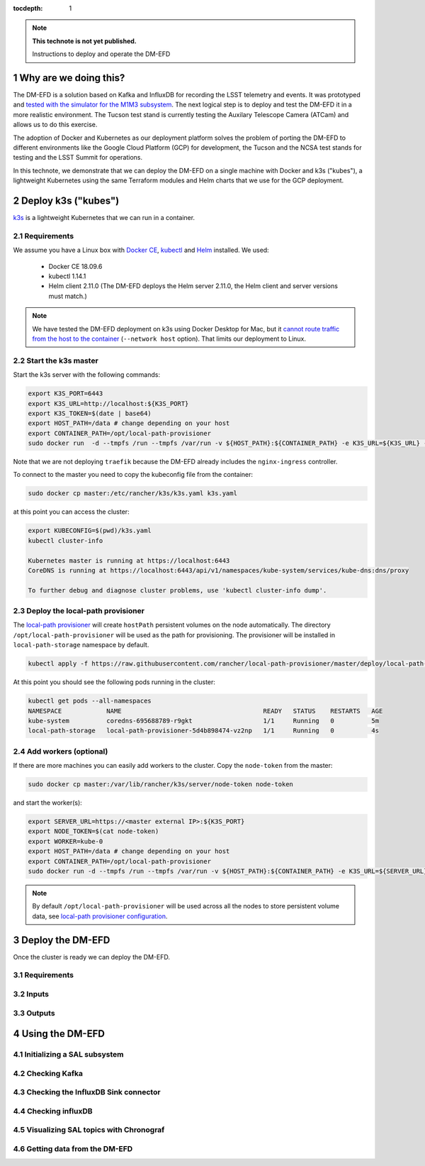 ..
  Technote content.

  See https://developer.lsst.io/restructuredtext/style.html
  for a guide to reStructuredText writing.

  Do not put the title, authors or other metadata in this document;
  those are automatically added.

  Use the following syntax for sections:

  Sections
  ========

  and

  Subsections
  -----------

  and

  Subsubsections
  ^^^^^^^^^^^^^^

  To add images, add the image file (png, svg or jpeg preferred) to the
  _static/ directory. The reST syntax for adding the image is

  .. figure:: /_static/filename.ext
     :name: fig-label

     Caption text.

   Run: ``make html`` and ``open _build/html/index.html`` to preview your work.
   See the README at https://github.com/lsst-sqre/lsst-technote-bootstrap or
   this repo's README for more info.

   Feel free to delete this instructional comment.

:tocdepth: 1

.. Please do not modify tocdepth; will be fixed when a new Sphinx theme is shipped.

.. sectnum::

.. TODO: Delete the note below before merging new content to the master branch.

.. note::

   **This technote is not yet published.**

   Instructions to deploy and operate the DM-EFD

Why are we doing this?
======================

The DM-EFD is a solution based on Kafka and InfluxDB for recording the LSST telemetry and events. It was prototyped and `tested with the simulator for the M1M3 subsystem <https://sqr-029.lsst.io/#live-sal-experiment-with-avro-transformations>`_. The next logical step is to deploy and test the DM-EFD it in a more realistic environment. The Tucson test stand is currently testing the Auxilary Telescope Camera (ATCam) and allows us to do this exercise.

The adoption of Docker and Kubernetes as our deployment platform solves the problem of porting the DM-EFD to different environments like the Google Cloud Platform (GCP) for development, the Tucson and the NCSA test stands for testing and the LSST Summit for operations.

In this technote, we demonstrate that we can deploy the DM-EFD on a single machine with Docker and k3s ("kubes"), a lightweight Kubernetes using the same Terraform modules and Helm charts that we use for the GCP deployment.


Deploy k3s ("kubes")
====================

`k3s <https://github.com/rancher/k3s>`_ is a lightweight Kubernetes that we can run in a container.


Requirements
------------

We assume you have a Linux box with `Docker CE <https://docs.docker.com/install/linux/docker-ce/centos/>`_,  `kubectl <https://kubernetes.io/docs/tasks/tools/install-kubectl/#install-kubectl-on-linux>`_ and `Helm <https://helm.sh/docs/using_helm/#installing-helm>`_ installed. We used:

 - Docker CE 18.09.6
 - kubectl 1.14.1
 - Helm client 2.11.0 (The DM-EFD deploys the Helm server 2.11.0, the Helm client and server versions must match.)

.. note::

  We have tested the DM-EFD deployment on k3s using Docker Desktop for Mac, but it `cannot route traffic from the host to the container <https://docs.docker.com/docker-for-mac/networking/>`_ (``--network host`` option). That limits our deployment to Linux.

Start the k3s master
--------------------

Start the k3s server with the following commands:

.. code-block:: bash

  export K3S_PORT=6443
  export K3S_URL=http://localhost:${K3S_PORT}
  export K3S_TOKEN=$(date | base64)
  export HOST_PATH=/data # change depending on your host
  export CONTAINER_PATH=/opt/local-path-provisioner
  sudo docker run  -d --tmpfs /run --tmpfs /var/run -v ${HOST_PATH}:${CONTAINER_PATH} -e K3S_URL=${K3S_URL} -e K3S_TOKEN=${K3S_TOKEN} --privileged --network host --name master2 docker.io/rancher/k3s:v0.5.0-rc1 server --https-listen-port ${K3S_PORT} --no-deploy traefik

Note that we are not deploying ``traefik`` because the DM-EFD already includes the ``nginx-ingress`` controller.

To connect to the master you need to copy the kubeconfig file from the container:

.. code-block:: bash

  sudo docker cp master:/etc/rancher/k3s/k3s.yaml k3s.yaml


at this point you can access the cluster:

.. code-block:: bash

  export KUBECONFIG=$(pwd)/k3s.yaml
  kubectl cluster-info

  Kubernetes master is running at https://localhost:6443
  CoreDNS is running at https://localhost:6443/api/v1/namespaces/kube-system/services/kube-dns:dns/proxy

  To further debug and diagnose cluster problems, use 'kubectl cluster-info dump'.


Deploy the local-path provisioner
---------------------------------

The `local-path provisioner <https://github.com/rancher/local-path-provisioner>`_ will create ``hostPath`` persistent volumes on the node automatically. The directory ``/opt/local-path-provisioner`` will be used as the path for provisioning. The provisioner will be installed in ``local-path-storage`` namespace by default.


.. code-block:: bash

  kubectl apply -f https://raw.githubusercontent.com/rancher/local-path-provisioner/master/deploy/local-path-storage.yaml

At this point you should see the following pods running in the cluster:

.. code-block:: bash

  kubectl get pods --all-namespaces
  NAMESPACE            NAME                                      READY   STATUS    RESTARTS   AGE
  kube-system          coredns-695688789-r9gkt                   1/1     Running   0          5m
  local-path-storage   local-path-provisioner-5d4b898474-vz2np   1/1     Running   0          4s


Add workers (optional)
----------------------

If there are more machines you can easily add workers to the cluster. Copy the ``node-token`` from the master:

.. code-block:: bash

  sudo docker cp master:/var/lib/rancher/k3s/server/node-token node-token

and start the worker(s):

.. code-block:: bash

  export SERVER_URL=https://<master external IP>:${K3S_PORT}
  export NODE_TOKEN=$(cat node-token)
  export WORKER=kube-0
  export HOST_PATH=/data # change depending on your host
  export CONTAINER_PATH=/opt/local-path-provisioner
  sudo docker run -d --tmpfs /run --tmpfs /var/run -v ${HOST_PATH}:${CONTAINER_PATH} -e K3S_URL=${SERVER_URL} -e K3S_TOKEN=${NODE_TOKEN} --privileged --name ${WORKER} rancher/k3s:v0.5.0-rc1

.. note::

	By default ``/opt/local-path-provisioner`` will be used across all the nodes to store persistent volume data, see `local-path provisioner configuration <https://github.com/rancher/local-path-provisioner#configuration>`_.

Deploy the DM-EFD
=================

Once the cluster is ready we can deploy the DM-EFD.

Requirements
------------

Inputs
------


Outputs
-------


Using the DM-EFD
================

Initializing a SAL subsystem
----------------------------

Checking Kafka
--------------

Checking the InfluxDB Sink connector
------------------------------------

Checking influxDB
-----------------

Visualizing SAL topics with Chronograf
--------------------------------------

Getting data from the DM-EFD
----------------------------





.. Add content here.
.. Do not include the document title (it's automatically added from metadata.yaml).

.. .. rubric:: References

.. Make in-text citations with: :cite:`bibkey`.

.. .. bibliography:: local.bib lsstbib/books.bib lsstbib/lsst.bib lsstbib/lsst-dm.bib lsstbib/refs.bib lsstbib/refs_ads.bib
..    :style: lsst_aa

